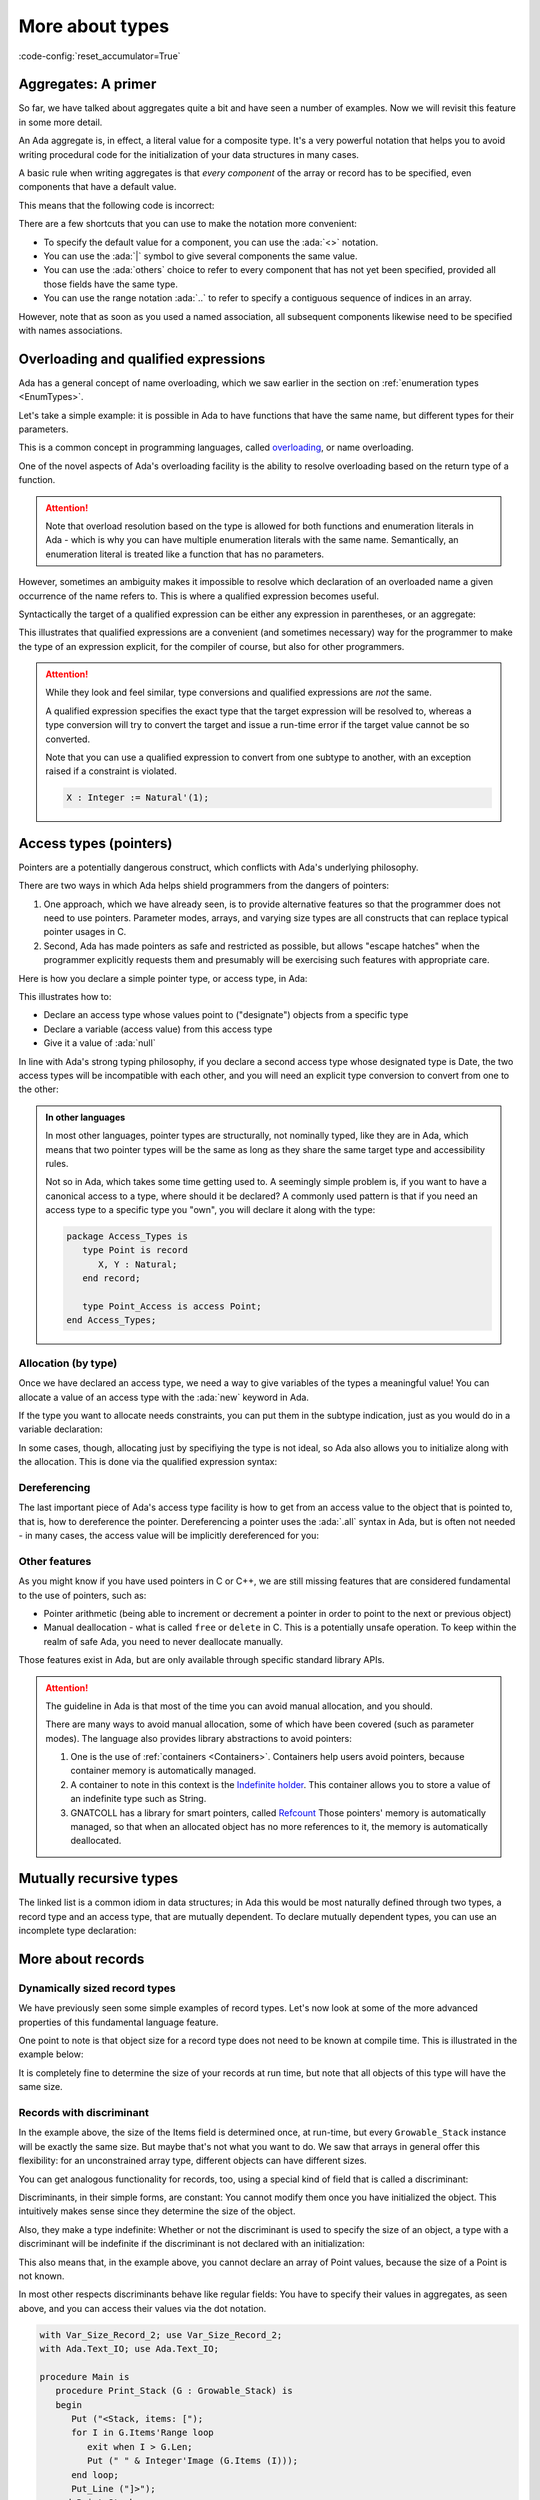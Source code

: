 More about types
================

:code-config:`reset_accumulator=True`

.. _Aggregates:

.. role:: ada(code)
   :language: ada

.. role:: c(code)
   :language: c

.. role:: cpp(code)
   :language: c++

Aggregates: A primer
--------------------

So far, we have talked about aggregates quite a bit and have seen a number of
examples.  Now we will revisit this feature in some more detail.

An Ada aggregate is, in effect, a literal value for a composite type. It's a
very powerful notation that helps you to avoid writing procedural code for the
initialization of your data structures in many cases.

A basic rule when writing aggregates is that *every component* of the array or
record has to be specified, even components that have a default value.

This means that the following code is incorrect:

.. code:: ada no_button
    :class: ada-expect-compile-error

    package Incorrect is
       type Point is record
          X, Y : Integer := 0;
       end record;

       Origin : Point := (X => 0);
    end Incorrect;

There are a few shortcuts that you can use to make the notation more
convenient:

- To specify the default value for a component, you can use the
  :ada:`<>` notation.

- You can use the :ada:`|` symbol to give several components the same value.

- You can use the :ada:`others` choice to refer to every component that has not
  yet been specified, provided all those fields have the same type.

- You can use the range notation :ada:`..` to refer to specify a contiguous
  sequence of indices in an array.

However, note that as soon as you used a named association, all subsequent
components likewise need to be specified with names associations.

.. code:: ada no_button

    package Points is
       type Point is record
          X, Y : Integer := 0;
       end record;

       type Point_Array is array (Positive range <>) of Point;

       Origin   : Point := (X | Y => <>);   -- use the default values
       Origin_2 : Point := (others => <>);  -- likewise use the defaults

       Points_1 : Point_Array := ((1, 2), (3, 4));
       Points_2 : Point_Array := (1 => (1, 2), 2 => (3, 4), 3 .. 20 => <>);
    end Points;

Overloading and qualified expressions
-------------------------------------

Ada has a general concept of name overloading, which we saw earlier
in the section on :ref:`enumeration types <EnumTypes>`.

Let's take a simple example: it is possible in Ada to have functions that have
the same name, but different types for their parameters.

.. code:: ada no_button

    package Pkg is
       function F (A : Integer) return Integer;
       function F (A : Character) return Integer;
    end Pkg;

This is a common concept in programming languages, called
`overloading <https://en.m.wikipedia.org/wiki/Function_overloading>`_, or name
overloading.

One of the novel aspects of Ada's overloading facility is the ability to
resolve overloading based on the return type of a function.

.. code:: ada no_button

    package Pkg is
       type SSID is new Integer;

       function Convert (Self : SSID) return Integer;
       function Convert (Self : SSID) return String;
    end Pkg;

    with Ada.Text_IO; use Ada.Text_IO;
    with Pkg;         use Pkg;

    procedure Main is
       S : String := Convert (123_145_299);
       --            ^ Valid, will choose the proper Convert
    begin
       Put_Line (S);
    end Main;

.. attention::
    Note that overload resolution based on the type is allowed for both
    functions and enumeration literals in Ada - which is why you can have
    multiple enumeration literals with the same name. Semantically, an
    enumeration literal is treated like a function that has no parameters.

However, sometimes an ambiguity makes it impossible to resolve which
declaration of an overloaded name a given occurrence of the name refers to.
This is where a qualified expression becomes useful.

.. code:: ada no_button
    :class: ada-expect-compile-error

    package Pkg is
       type SSID is new Integer;

       function Convert (Self : SSID) return Integer;
       function Convert (Self : SSID) return String;
       function Convert (Self : Integer) return String;
    end Pkg;

    with Ada.Text_IO; use Ada.Text_IO;
    with Pkg;         use Pkg;

    procedure Main is
       S : String := Convert (123_145_299);
       --            ^ Invalid, which convert should we call?

       S2 : String := Convert (SSID'(123_145_299));
       --                     ^ We specify that the type of the expression is
       --                       SSID.

       --  We could also have declared a temporary

       I : SSID := 123_145_299;

       S3 : String := Convert (I);
    begin
       Put_Line (S);
    end Main;

Syntactically the target of a qualified expression can be either any expression
in parentheses, or an aggregate:

.. code:: ada no_button

    package Qual_Expr is
       type Point is record
          A, B : Integer;
       end record;

       P : Point := Point'(12, 15);

       A : Integer := Integer'(12);
    end Qual_Expr;

This illustrates that qualified expressions are a convenient (and sometimes
necessary) way for the programmer to make the type of an expression explicit,
for the compiler of course, but also for other programmers.

.. attention::
    While they look and feel similar, type conversions and qualified
    expressions are *not* the same.

    A qualified expression specifies the exact type that the target expression
    will be resolved to, whereas a type conversion will try to convert the
    target and issue a run-time error if the target value cannot be so
    converted.

    Note that you can use a qualified expression to convert from one subtype to
    another, with an exception raised if a constraint is violated.

    .. code-block:: ada

        X : Integer := Natural'(1);

Access types (pointers)
-----------------------

Pointers are a potentially dangerous construct, which conflicts with Ada's
underlying philosophy.

There are two ways in which Ada helps shield programmers from the dangers of
pointers:

1. One approach, which we have already seen, is to provide alternative features
   so that the programmer does not need to use pointers. Parameter modes,
   arrays, and varying size types are all constructs that can replace typical
   pointer usages in C.

2. Second, Ada has made pointers as safe and restricted as possible, but allows
   "escape hatches" when the programmer explicitly requests them and presumably
   will be exercising such features with appropriate care.

.. TODO: Add paragraph and link below when advanced course is ready

..
   This course covers the basics of Ada pointers, which are known as "access
   values". There are generally better ways than to resort to the advanced
   features directly but if you need to use features that are potentially unsafe,
   you can learn more about those unsafe features
   ACCESS_TYPES_ADVANCED_LINK.

Here is how you declare a simple pointer type, or access type, in Ada:

.. code:: ada no_button

    package Dates is
       type Month_Type is (January, February, March, April, May, June, July,
                           August, September, October, November, December);

       type Date is record
          Day   : Integer range 1 .. 31;
          Month : Month_Type;
          Year  : Integer;
       end record;
    end Dates;

    with Dates; use Dates;

    package Access_Types is
        --  Declare an access type
        type Date_Acc is access Date;
        --                      ^ "Designated type"
        --                      ^ Date_Acc values point to Date objects

        D : Date_Acc := null;
        --              ^ Literal for "access to nothing"
        --  ^ Access to date
    end Access_Types;

This illustrates how to:

- Declare an access type whose values point to ("designate") objects from a
  specific type
- Declare a variable (access value) from this access type
- Give it a value of :ada:`null`

In line with Ada's strong typing philosophy, if you declare a second access
type whose designated type is Date, the two access types will be incompatible
with each other, and you will need an explicit type conversion to convert from
one to the other:

.. code:: ada no_button
    :class: ada-expect-compile-error

    with Dates; use Dates;

    package Access_Types is
        --  Declare an access type
        type Date_Acc   is access Date;
        type Date_Acc_2 is access Date;

        D  : Date_Acc   := null;
        D2 : Date_Acc_2 := D;
        --                 ^ Invalid! Different types

        D3 : Date_Acc_2 := Date_Acc_2 (D);
        --                 ^ Valid with type conversion
    end Access_Types;

.. admonition:: In other languages

    In most other languages, pointer types are structurally, not nominally
    typed, like they are in Ada, which means that two pointer types will be the
    same as long as they share the same target type and accessibility rules.

    Not so in Ada, which takes some time getting used to. A seemingly simple
    problem is, if you want to have a canonical access to a type, where should
    it be declared? A commonly used pattern is that if you need an access type
    to a specific type you "own", you will declare it along with the type:

    .. code-block:: ada

        package Access_Types is
           type Point is record
              X, Y : Natural;
           end record;

           type Point_Access is access Point;
        end Access_Types;

Allocation (by type)
~~~~~~~~~~~~~~~~~~~~

Once we have declared an access type, we need a way to give variables of the
types a meaningful value! You can allocate a value of an access type
with the :ada:`new` keyword in Ada.

.. code:: ada no_button

    with Dates; use Dates;

    package Access_Types is
        type Date_Acc is access Date;

        D : Date_Acc := new Date;
        --              ^ Allocate a new Date record
    end Access_Types;

If the type you want to allocate needs constraints, you can put them in the
subtype indication, just as you would do in a variable declaration:

.. code:: ada no_button

    with Dates; use Dates;

    package Access_Types is
       type String_Acc is access String;
       --                        ^ Access to unconstrained array type
       Msg : String_Acc;
       --    ^ Default value is null

       Buffer : String_Acc := new String (1 .. 10);
       --                                ^ Constraint required
    end Access_Types;

In some cases, though, allocating just by specifiying the type is not ideal, so
Ada also allows you to initialize along with the allocation. This is done via
the qualified expression syntax:

.. code:: ada no_button

    with Dates; use Dates;

    package Access_Types is
       type Date_Acc is access Date;
       type String_Acc is access String;

       D   : Date_Acc   := new Date'(30, November, 2011);
       Msg : String_Acc := new String'("Hello");
    end Access_Types;

Dereferencing
~~~~~~~~~~~~~

The last important piece of Ada's access type facility is how to get from an
access value to the object that is pointed to, that is, how to dereference the
pointer. Dereferencing a pointer uses the :ada:`.all` syntax in Ada, but is
often not needed - in many cases, the access value will be implicitly
dereferenced for you:

.. code:: ada no_button

    with Dates; use Dates;

    package Access_Types is
       type Date_Acc is access Date;

       D     : Date_Acc := new Date'(30, November, 2011);

       Today : Date := D.all;
       --              ^ Access value dereference
       J     : Integer := D.Day;
       --                 ^ Implicit dereference for record and array components
       --                 Equivalent to D.all.day
    end Access_Types;

Other features
~~~~~~~~~~~~~~

As you might know if you have used pointers in C or C++, we are still missing
features that are considered fundamental to the use of pointers, such as:

- Pointer arithmetic (being able to increment or decrement a pointer in order
  to point to the next or previous object)

- Manual deallocation - what is called ``free`` or ``delete`` in C. This is
  a potentially unsafe operation. To keep within the realm of safe
  Ada, you need to never deallocate manually.

Those features exist in Ada, but are only available through specific standard
library APIs.

.. TODO: Add paragraph and link below when advanced course is ready

..
   You can read more about those in the
   advanced course on memory management ACCESS_TYPES_ADVANCED_LINK.

.. attention::

    The guideline in Ada is that most of the time you can avoid manual
    allocation, and you should.

    There are many ways to avoid manual allocation, some of which have been
    covered (such as parameter modes). The language also provides library
    abstractions to avoid pointers:

    1. One is the use of :ref:`containers <Containers>`. Containers help users
       avoid pointers, because container memory is automatically managed.

    2. A container to note in this context is the
       `Indefinite holder <http://www.ada-auth.org/standards/12rat/html/Rat12-8-5.html>`_.
       This container allows you to store a value of an indefinite type such as
       String.

    3. GNATCOLL has a library for smart pointers, called
       `Refcount <https://github.com/AdaCore/gnatcoll-core/blob/master/src/gnatcoll-refcount.ads>`_
       Those pointers' memory is automatically managed, so that when an
       allocated object has no more references to it, the memory is
       automatically deallocated.

Mutually recursive types
------------------------

The linked list is a common idiom in data structures; in Ada this would be most
naturally defined through two types, a record type and an access type, that are
mutually dependent.  To declare mutually dependent types, you can use an
incomplete type declaration:

.. code:: ada no_button

    package Simple_List is
       type Node;
       --  This is an incomplete type declaration, which is
       --  completed in the same declarative region.

       type Node_Acc is access Node;

       type Node is record
          Content    : Natural;
          Prev, Next : Node_Acc;
       end record;
    end Simple_List;

More about records
------------------

Dynamically sized record types
~~~~~~~~~~~~~~~~~~~~~~~~~~~~~~

We have previously seen some simple examples of record types.  Let's now look
at some of the more advanced properties of this fundamental language feature.

One point to note is that object size for a record type does not need to be
known at compile time. This is illustrated in the example below:

.. ?? The example code may have elaboration order problems unless
.. ?? an elaboration pragma is used.
.. ?? Consider simplfying or restructuring the example to avoid this issue

.. code:: ada no_button

    package Runtime_Length is
       function Compute_Max_Len return Natural;
    end Runtime_Length;

    with Runtime_Length; use Runtime_Length;

    package Var_Size_Record is
        Max_Len : constant Natural := Compute_Max_Len;
        --                            ^ Not known at compile time

        type Items_Array is array (Positive range <>) of Integer;

        type Growable_Stack is record
           Items : Items_Array (1 .. Max_Len);
           Len   : Natural;
        end record;
        --  Growable_Stack is a definite type, but size is not known at compile
        --  time.

        G : Growable_Stack;
    end Var_Size_Record;

It is completely fine to determine the size of your records at run time, but
note that all objects of this type will have the same size.

Records with discriminant
~~~~~~~~~~~~~~~~~~~~~~~~~

In the example above, the size of the Items field is determined once, at
run-time, but every ``Growable_Stack`` instance will be exactly the same size.
But maybe that's not what you want to do. We saw that arrays in general offer
this flexibility: for an unconstrained array type, different objects can have
different sizes.

You can get analogous functionality for records, too, using a special kind of
field that is called a discriminant:

.. code:: ada no_button

    package Var_Size_Record_2 is
        type Items_Array is array (Positive range <>) of Integer;

        type Growable_Stack (Max_Len : Natural) is record
        --                   ^ Discriminant. Cannot be modified once initialized.
           Items : Items_Array (1 .. Max_Len);
           Len   : Natural := 0;
        end record;
        --  Growable_Stack is an indefinite type (like an array)
    end Var_Size_Record_2;

Discriminants, in their simple forms, are constant: You cannot modify them once
you have initialized the object. This intuitively makes sense since they
determine the size of the object.

Also, they make a type indefinite: Whether or not the discriminant is used to
specify the size of an object, a type with a discriminant will be indefinite if
the discriminant is not declared with an initialization:

.. code:: ada no_button
    :class: ada-expect-compile-error

    package Test_Discriminants is
       type Point (X, Y : Natural) is record
          null;
       end record;

       P : Point;
       --  ERROR: Point is indefinite, so you need to specify the discriminants
       --  or give a default value

       P2 : Point (1, 2);
       P3 : Point := (1, 2);
       --  Those two declarations are equivalent.

    end Test_Discriminants;

This also means that, in the example above, you cannot declare an array of
Point values, because the size of a Point is not known.

In most other respects discriminants behave like regular fields: You have to
specify their values in aggregates, as seen above, and you can access their
values via the dot notation.

.. code:: ada
    :class: ada-run

    with Var_Size_Record_2; use Var_Size_Record_2;
    with Ada.Text_IO; use Ada.Text_IO;

    procedure Main is
       procedure Print_Stack (G : Growable_Stack) is
       begin
          Put ("<Stack, items: [");
          for I in G.Items'Range loop
             exit when I > G.Len;
             Put (" " & Integer'Image (G.Items (I)));
          end loop;
          Put_Line ("]>");
       end Print_Stack;

       S : Growable_Stack :=
         (Max_Len => 128, Items => (1, 2, 3, 4, others => <>), Len => 4);
    begin
       Print_Stack (S);
    end Main;

.. note:
    In the examples above, we used a discriminant to determine the size of an
    array, but it is not limited to that, and could be used, for example, to
    determine the size of a nested discriminated record.

Variant records
~~~~~~~~~~~~~~~

The examples of discriminants thus far have illustrated the declaration of
records of varying size, by having components whose size depends on the
discriminant.

However, discriminants can also be used to obtain the functionality of what are
sometimes called "variant records": records that can contain different sets of
fields.

.. code:: ada no_button

    package Variant_Record is
       type Expr;                       --  Forward declaration of Expr
       type Expr_Access is access Expr; --  Access to a Expr

       type Expr_Kind_Type is (Bin_Op_Plus, Bin_Op_Minus, Num);
       --  A regular enumeration type

       type Expr (Kind : Expr_Kind_Type) is record
          --      ^ The discriminant is an enumeration value
          case Kind is
             when Bin_Op_Plus | Bin_Op_Minus =>
                Left, Right : Expr_Access;
             when Num =>
                Val : Integer;
          end case;
          --  Variant part. Only one, at the end of the record
          --  definition, but can be nested
       end record;
    end Variant_Record;

The fields that are in a :ada:`when` branch will be only available when the
value of the discriminant is covered by the branch. In the example above, you
will only be able to access the fields :ada:`Left` and :ada:`Right` when the
:ada:`Kind` is :ada:`Bin_Op_Plus` or :ada:`Bin_Op_Minus`.

If you try to access a field that is not valid for your record, a
:ada:`Constraint_Error` will be raised.

.. code:: ada
    :class: ada-run-expect-failure

    with Variant_Record; use Variant_Record;

    procedure Main is
       E : Expr := (Num, 12);
    begin
       E.Left := new Expr'(Num, 15);
       --  Will compile but fail at runtime
    end Main;

Here is how you could write an evaluator for expressions:

.. code:: ada
    :class: ada-run

    with Variant_Record; use Variant_Record;
    with Ada.Text_IO; use Ada.Text_IO;

    procedure Main is
       function Eval_Expr (E : Expr) return Integer is
         (case E.Kind is
          when Bin_Op_Plus => Eval_Expr (E.Left.all) + Eval_Expr (E.Right.all),
          when Bin_Op_Minus => Eval_Expr (E.Left.all) - Eval_Expr (E.Right.all),
          when Num => E.Val);

       E : Expr := (Bin_Op_Plus,
                    new Expr'(Bin_Op_Minus,
                              new Expr'(Num, 12), new Expr'(Num, 15)),
                    new Expr'(Num, 3));
    begin
       Put_Line (Integer'Image (Eval_Expr (E)));
    end Main;

.. admonition:: In other languages

    Ada's variant records are very similar to Sum types in functional languages
    such as OCaml or Haskell. A major difference is that the discriminant is a
    separate field in Ada, whereas the 'tag' of
    a Sum type is kind of built in, and only accessible with pattern matching.

    There are other differences (you can have several discriminants in a
    variant record in Ada). Nevertheless, they allow the same kind of type
    modeling as sum types in functional languages.

    Compared to C/C++ unions, Ada variant records are more powerful in what
    they allow, and are also checked at run time, which makes them safer.

Fixed-point types
-----------------

Decimal fixed-point types
~~~~~~~~~~~~~~~~~~~~~~~~~

We have already seen how to specify floating-point types.  However, in some
applications floating-point is not appropriate since, for example, the roundoff
error from binary arithmetic may be unacceptable or perhaps the hardware does
not support floating-point instructions.  Ada provides a category of types, the
decimal fixed-point types, that allows the programmer to specify the required
decimal precision (number of digits) as well as the scalaing factor (a power of
ten) and, optionally, a range.  In effect the values will be represented as
integers implicitly scaled by the specified power of 10. This is useful, for
example, for financial applications.

The syntax for a simple decimal fixed-point type is

.. code-block:: ada

    type <type-name> is delta <delta-value> digits <digits-value>;

In this case, the :ada:`delta` and the :ada:`digits` will be used by the
compiler to derive a range.

Several attributes are useful for dealing with decimal types:

+------------------------+----------------------------------------------+
| Attribute Name         | Meaning                                      |
+========================+==============================================+
| First                  | The first value of the type                  |
+------------------------+----------------------------------------------+
| Last                   | The last value of the type                   |
+------------------------+----------------------------------------------+
| Delta                  | The delta value of the type                  |
+------------------------+----------------------------------------------+

In the example below, we declare two data types: ``T3_D3`` and ``T6_D3``.
For both types, the delta value is the same: 0.001.

.. code:: ada

    with Ada.Text_IO; use Ada.Text_IO;

    procedure Decimal_Fixed_Point_Types is
       type T3_D3 is delta 10.0 ** (-3) digits 3;
       type T6_D3 is delta 10.0 ** (-3) digits 6;
    begin
       Put_Line ("The delta    value of T3_D3 is " & T3_D3'Image (T3_D3'Delta));
       Put_Line ("The minimum  value of T3_D3 is " & T3_D3'Image (T3_D3'First));
       Put_Line ("The maximum  value of T3_D3 is " & T3_D3'Image (T3_D3'Last));
       New_Line;
       Put_Line ("The delta    value of T6_D3 is " & T6_D3'Image (T6_D3'Delta));
       Put_Line ("The minimum  value of T6_D3 is " & T6_D3'Image (T6_D3'First));
       Put_Line ("The maximum  value of T6_D3 is " & T6_D3'Image (T6_D3'Last));
    end Decimal_Fixed_Point_Types;

When running the application, we see that the delta value of both
types is indeed the same: 0.001. However, because ``T3_D3`` is restricted
to 3 digits, its range is -0.999 to 0.999. For the ``T6_D3``, we have
defined a precision of 6 digits, so the range is -999.999 to 999.999.

Similar to the type definition using the :ada:`range` syntax, because we
have an implicit range, the compiled code will check that the variables
contain values that are not out-of-range. Also, if the result of a
multiplication or division on decimal fixed-point types is smaller than
the delta value required for the context, the actual result will be
zero. For example:

.. code:: ada

    with Ada.Text_IO; use Ada.Text_IO;

    procedure Decimal_Fixed_Point_Smaller is
       type T3_D3 is delta 10.0 ** (-3) digits 3;
       type T6_D6 is delta 10.0 ** (-6) digits 6;
       A : T3_D3 := T3_D3'Delta;
       B : T3_D3 := 0.5;
       C : T6_D6;
    begin
       Put_Line ("The value of A     is " & T3_D3'Image (A));
       A := A * B;
       Put_Line ("The value of A * B is " & T3_D3'Image (A));
       A := T3_D3'Delta;
       C := A * B;
       Put_Line ("The value of A * B is " & T6_D6'Image (C));
    end Decimal_Fixed_Point_Smaller;

In this example, the result of the operation :math:`0.001 * 0.5` is
0.0005. Since this value is not representable for the ``T3_D3`` type
because the delta value is 0.001, the actual value stored in variable
``A`` is zero. However, accuracy is preserved during the arithmetic
operations if the target has sufficient precision, and the value
displayed for C is 0.000500.

Fixed-point types
~~~~~~~~~~~~~~~~~

.. TODO: add link to advanced lesson that discusses 'Delta vs. 'Small

Ordinary fixed-point types are similar to decimal fixed-point types in that the
values are, in effect, scaled integers.  The difference between them is in the
scale factor: for a decimal fixed-point type, the scaling, given explicitly by
the type's ``delta``, is always a power of ten.

In contrast, for an ordinary fixed-point type, the scaling is defined by the
type's ``small``, which is derived from the specified ``delta`` and, by
default, is a power of two. Therefore, ordinary fixed-point types are sometimes
called binary fixed-point types.

.. note::
   Ordinary fixed-point types can be thought of being closer to the actual
   representation on the machine, since hardware support for decimal
   fixed-point arithmetic is not widespread (rescalings by a power of ten),
   while ordinary fixed-point types make use of the available integer shift
   instructions.

The syntax for an ordinary fixed-point type is

.. code-block:: ada

    type <type-name> is delta <delta-value> range <lower-bound> .. <upper-bound>;

By default the compiler will choose a scale factor, or ``small``, that is a
power of 2 no greater than <delta-value>.

For example, we may define a normalized range between -1.0 and 1.0 as
following:

.. code:: ada

    with Ada.Text_IO; use Ada.Text_IO;

    procedure Normalized_Fixed_Point_Type is
       D : constant := 2.0 ** (-31);
       type TQ31 is delta D range -1.0 .. 1.0 - D;
    begin
       Put_Line ("TQ31 requires " & Integer'Image (TQ31'Size) & " bits");
       Put_Line ("The delta    value of TQ31 is " & TQ31'Image (TQ31'Delta));
       Put_Line ("The minimum  value of TQ31 is " & TQ31'Image (TQ31'First));
       Put_Line ("The maximum  value of TQ31 is " & TQ31'Image (TQ31'Last));
    end Normalized_Fixed_Point_Type;

In this example, we are defining a 32-bit fixed-point data type for our
normalized range. When running the application, we notice that the upper
bound is close to one, but not exact one. This is a typical effect of
fixed-point data types --- you can find more details in this discussion
about the `Q format <https://en.wikipedia.org/wiki/Q_(number_format)>`_.
We may also rewrite this code with an exact type definition:

.. code:: ada

    procedure Normalized_Adapted_Fixed_Point_Type is
       type TQ31 is delta 2.0 ** (-31) range -1.0 .. 1.0 - 2.0 ** (-31);
    begin
       null;
    end Normalized_Adapted_Fixed_Point_Type;

We may also use any other range. For example:

.. code:: ada

    with Ada.Text_IO;  use Ada.Text_IO;
    with Ada.Numerics; use Ada.Numerics;

    procedure Custom_Fixed_Point_Range is
       type T_Inv_Trig is delta 2.0 ** (-15) * Pi range -Pi / 2.0 .. Pi / 2.0;
    begin
       Put_Line ("T_Inv_Trig requires " & Integer'Image (T_Inv_Trig'Size)
                 & " bits");
       Put_Line ("The delta    value of T_Inv_Trig is "
                 & T_Inv_Trig'Image (T_Inv_Trig'Delta));
       Put_Line ("The minimum  value of T_Inv_Trig is "
                 & T_Inv_Trig'Image (T_Inv_Trig'First));
       Put_Line ("The maximum  value of T_Inv_Trig is "
                 & T_Inv_Trig'Image (T_Inv_Trig'Last));
    end Custom_Fixed_Point_Range;

In this example, we are defining a 16-bit type called ``T_Inv_Trig``,
which has a range from :math:`-\pi/2` to :math:`\pi/2`.

All standard operations are available for fixed-point types. For example:

.. code:: ada

    with Ada.Text_IO; use Ada.Text_IO;

    procedure Fixed_Point_Op is
       type TQ31 is delta 2.0 ** (-31) range -1.0 .. 1.0 - 2.0 ** (-31);

       A, B, R : TQ31;
    begin
       A := 0.25;
       B := 0.50;
       R := A + B;
       Put_Line ("R is " & TQ31'Image (R));
    end Fixed_Point_Op;

As expected, ``R`` contains 0.75 after the addition of ``A`` and ``B``.

In fact the language is more general that these examples imply, since in
practice it is typical to need to multiply or divide values from different
fixed-point types, and obtain a result that may be of a third fixed-point type.
The details are outside the scope of this introductory course.

It is also worth noting, although again the details are outside the scope of
this course, that you can explicitly specify a value for an ordinary
fixed-point type's ``small``.  This allows non-binary scaling, for example:

.. code-block:: ada

    type Angle is delta 1.0/3600.0 range 0.0 .. 360.0 - 1.0/3600.0;
    for Angle'Small use Angle'Delta;


Character types
---------------

As noted earlier, each enumeration type is distinct and
incompatible with every other enumeration type. However, what we did not
mention previously is that character literals are permitted as
enumeration literals. This means that in addition to the language's
strongly typed character types,
user-defined character types are also permitted:

.. code:: ada
    :class: ada-expect-compile-error

    with Ada.Text_IO; use Ada.Text_IO;

    procedure Character_Example is
       type My_Char is ('a', 'b', 'c');
       --  Our custom character type, an enumeration type with 3 valid values.

       C : Character;
       --  ^ Built-in character type (it's an enumeration type)

       M : My_Char;
    begin
       C := '?';
       --   ^ Character literal (enumeration literal)

       M := 'a';

       C := 64;
       --   ^ Invalid: 64 is not a Character value

       C := Character'Val (64);
       --  Assign the character at position 64 in the enumeration (which is 'A')

       M := C;
       --   ^ Invalid: C is of type Character, and M is a My_Char

       M := 'd';
       --   ^ Invalid: 'd' is not a valid literal for type My_Char
    end Character_Example;
